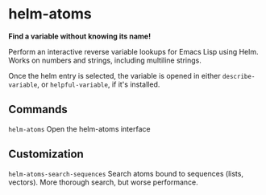 * helm-atoms
  *Find a variable without knowing its name!*

  Perform an interactive reverse variable lookups for Emacs Lisp using
  Helm.  Works on numbers and strings, including multiline strings.

  Once the helm entry is selected, the variable is opened in either
  =describe-variable=, or =helpful-variable=, if it's installed.


  [[file:helm-atoms.gif]]
** Commands
   =helm-atoms= Open the helm-atoms interface
** Customization
   =helm-atoms-search-sequences=
   Search atoms bound to sequences (lists, vectors).
   More thorough search, but worse performance.
